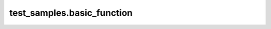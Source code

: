 
###########################
test_samples.basic_function
###########################

.. module:: test_samples.basic_function


.. function:: say_hi_to(person)

   This function has very basic documentation.
   
   This function's description stays close to idealized formatting and does not
   do anything fancy.
   
   :param person: The person this function says hi to
   :type person: string
   

